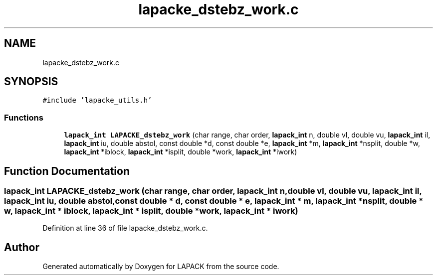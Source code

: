 .TH "lapacke_dstebz_work.c" 3 "Tue Nov 14 2017" "Version 3.8.0" "LAPACK" \" -*- nroff -*-
.ad l
.nh
.SH NAME
lapacke_dstebz_work.c
.SH SYNOPSIS
.br
.PP
\fC#include 'lapacke_utils\&.h'\fP
.br

.SS "Functions"

.in +1c
.ti -1c
.RI "\fBlapack_int\fP \fBLAPACKE_dstebz_work\fP (char range, char order, \fBlapack_int\fP n, double vl, double vu, \fBlapack_int\fP il, \fBlapack_int\fP iu, double abstol, const double *d, const double *e, \fBlapack_int\fP *m, \fBlapack_int\fP *nsplit, double *w, \fBlapack_int\fP *iblock, \fBlapack_int\fP *isplit, double *work, \fBlapack_int\fP *iwork)"
.br
.in -1c
.SH "Function Documentation"
.PP 
.SS "\fBlapack_int\fP LAPACKE_dstebz_work (char range, char order, \fBlapack_int\fP n, double vl, double vu, \fBlapack_int\fP il, \fBlapack_int\fP iu, double abstol, const double * d, const double * e, \fBlapack_int\fP * m, \fBlapack_int\fP * nsplit, double * w, \fBlapack_int\fP * iblock, \fBlapack_int\fP * isplit, double * work, \fBlapack_int\fP * iwork)"

.PP
Definition at line 36 of file lapacke_dstebz_work\&.c\&.
.SH "Author"
.PP 
Generated automatically by Doxygen for LAPACK from the source code\&.

